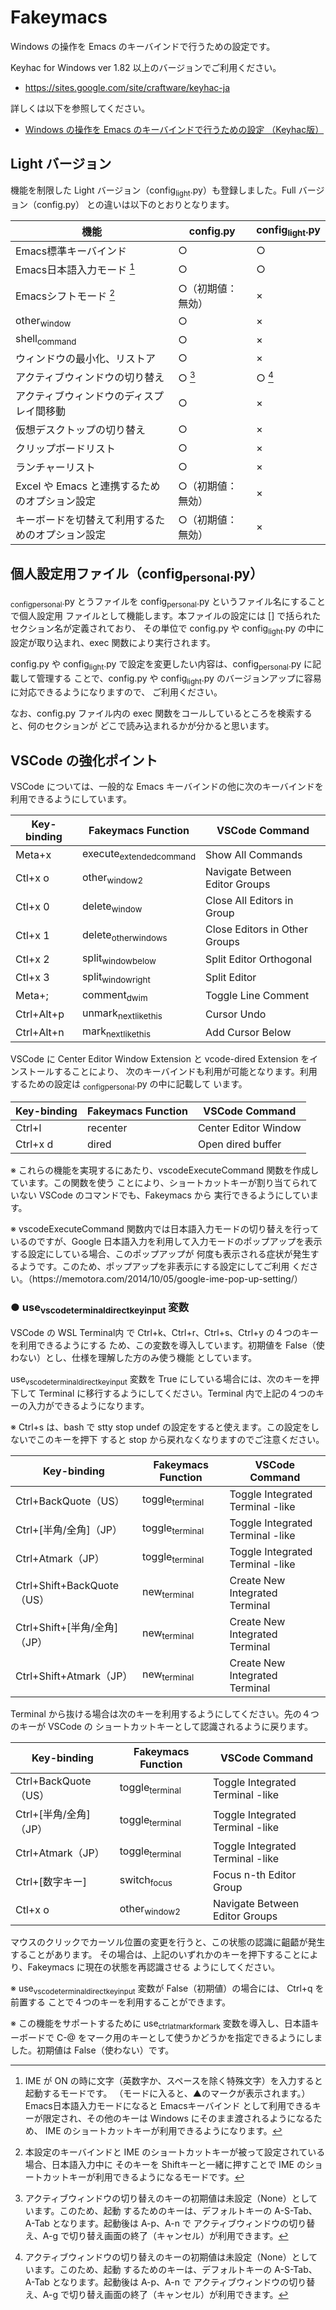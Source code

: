 #+STARTUP: showall indent

* Fakeymacs

Windows の操作を Emacs のキーバインドで行うための設定です。

Keyhac for Windows ver 1.82 以上のバージョンでご利用ください。

- https://sites.google.com/site/craftware/keyhac-ja

詳しくは以下を参照してください。

- [[https://www49.atwiki.jp/ntemacs/pages/25.html][Windows の操作を Emacs のキーバインドで行うための設定 （Keyhac版）]]

** Light バージョン

機能を制限した Light バージョン（config_light.py）も登録しました。Full バージョン（config.py）
との違いは以下のとおりとなります。

|--------------------------------------------------+--------------------+-----------------|
| 機能                                             | config.py          | config_light.py |
|--------------------------------------------------+--------------------+-----------------|
| Emacs標準キーバインド                            | ○                 | ○              |
| Emacs日本語入力モード [1]                        | ○                 | ○              |
| Emacsシフトモード [2]                            | ○（初期値：無効） | ×              |
| other_window                                     | ○                 | ×              |
| shell_command                                    | ○                 | ×              |
| ウィンドウの最小化、リストア                     | ○                 | ×              |
| アクティブウィンドウの切り替え                   | ○ [3]             | ○ [3]          |
| アクティブウィンドウのディスプレイ間移動         | ○                 | ×              |
| 仮想デスクトップの切り替え                       | ○                 | ×              |
| クリップボードリスト                             | ○                 | ×              |
| ランチャーリスト                                 | ○                 | ×              |
| Excel や Emacs と連携するためのオプション設定    | ○（初期値：無効） | ×              |
| キーボードを切替えて利用するためのオプション設定 | ○（初期値：無効） | ×              |
|--------------------------------------------------+--------------------+-----------------|

[1] IME が ON の時に文字（英数字か、スペースを除く特殊文字）を入力すると起動するモードです。
（モードに入ると、▲のマークが表示されます。） Emacs日本語入力モードになると Emacsキーバインド
として利用できるキーが限定され、その他のキーは Windows にそのまま渡されるようになるため、
IME のショートカットキーが利用できるようになります。

[2] 本設定のキーバインドと IME のショートカットキーが被って設定されている場合、日本語入力中に
そのキーを Shiftキーと一緒に押すことで IME のショートカットキーが利用できるようになるモードです。

[3] アクティブウィンドウの切り替えのキーの初期値は未設定（None）としています。このため、起動
するためのキーは、デフォルトキーの A-S-Tab、A-Tab となります。起動後は A-p、A-n で
アクティブウィンドウの切り替え、A-g で切り替え画面の終了（キャンセル）が利用できます。

** 個人設定用ファイル（config_personal.py）

_config_personal.py とうファイルを config_personal.py というファイル名にすることで個人設定用
ファイルとして機能します。本ファイルの設定には [] で括られたセクション名が定義されており、
その単位で config.py や config_light.py の中に設定が取り込まれ、exec 関数により実行されます。

config.py や config_light.py で設定を変更したい内容は、config_personal.py に記載して管理する
ことで、config.py や config_light.py のバージョンアップに容易に対応できるようになりますので、
ご利用ください。

なお、config.py ファイル内の exec 関数をコールしているところを検索すると、何のセクションが
どこで読み込まれるかが分かると思います。

** VSCode の強化ポイント

VSCode については、一般的な Emacs キーバインドの他に次のキーバインドを利用できるようにしています。

|-------------+--------------------------+--------------------------------|
| Key-binding | Fakeymacs Function       | VSCode Command                 |
|-------------+--------------------------+--------------------------------|
| Meta+x      | execute_extended_command | Show All Commands              |
| Ctl+x o     | other_window2            | Navigate Between Editor Groups |
| Ctl+x 0     | delete_window            | Close All Editors in Group     |
| Ctl+x 1     | delete_other_windows     | Close Editors in Other Groups  |
| Ctl+x 2     | split_window_below       | Split Editor Orthogonal        |
| Ctl+x 3     | split_window_right       | Split Editor                   |
| Meta+;      | comment_dwim             | Toggle Line Comment            |
| Ctrl+Alt+p  | unmark_next_like_this    | Cursor Undo                    |
| Ctrl+Alt+n  | mark_next_like_this      | Add Cursor Below               |
|-------------+--------------------------+--------------------------------|

VSCode に Center Editor Window Extension と vcode-dired Extension をインストールすることにより、
次のキーバインドも利用が可能となります。利用するための設定は _config_personal.py の中に記載して
います。

|-------------+--------------------+----------------------|
| Key-binding | Fakeymacs Function | VSCode Command       |
|-------------+--------------------+----------------------|
| Ctrl+l      | recenter           | Center Editor Window |
| Ctrl+x d    | dired              | Open dired buffer    |
|-------------+--------------------+----------------------|

※ これらの機能を実現するにあたり、vscodeExecuteCommand 関数を作成しています。この関数を使う
ことにより、ショートカットキーが割り当てられていない VSCode のコマンドでも、Fakeymacs から
実行できるようにしています。

※ vscodeExecuteCommand 関数内では日本語入力モードの切り替えを行っているのですが、Google 
日本語入力を利用して入力モードのポップアップを表示する設定にしている場合、このポップアップが
何度も表示される症状が発生するようです。このため、ポップアップを非表示にする設定にしてご利用
ください。（https://memotora.com/2014/10/05/google-ime-pop-up-setting/）

*** ● use_vscode_terminal_direct_key_input 変数

VSCode の WSL Terminal内 で Ctrl+k、Ctrl+r、Ctrl+s、Ctrl+y の４つのキーを利用できるようにする
ため、この変数を導入しています。初期値を False（使わない）とし、仕様を理解した方のみ使う機能
としています。

use_vscode_terminal_direct_key_input 変数を True にしている場合には、次のキーを押下して
Terminal に移行するようにしてください。Terminal 内で上記の４つのキーの入力ができるようになります。

※ Ctrl+s は、bash で stty stop undef の設定をすると使えます。この設定をしないでこのキーを押下
すると stop から戻れなくなりますのでご注意ください。

|------------------------------+--------------------+----------------------------------|
| Key-binding                  | Fakeymacs Function | VSCode Command                   |
|------------------------------+--------------------+----------------------------------|
| Ctrl+BackQuote（US）         | toggle_terminal    | Toggle Integrated Terminal -like |
| Ctrl+[半角/全角]（JP）       | toggle_terminal    | Toggle Integrated Terminal -like |
| Ctrl+Atmark（JP）            | toggle_terminal    | Toggle Integrated Terminal -like |
|------------------------------+--------------------+----------------------------------|
| Ctrl+Shift+BackQuote（US）   | new_terminal       | Create New Integrated Terminal   |
| Ctrl+Shift+[半角/全角]（JP） | new_terminal       | Create New Integrated Terminal   |
| Ctrl+Shift+Atmark（JP）      | new_terminal       | Create New Integrated Terminal   |
|------------------------------+--------------------+----------------------------------|

Terminal から抜ける場合は次のキーを利用するようにしてください。先の４つのキーが VSCode の
ショートカットキーとして認識されるように戻ります。

|------------------------+--------------------+----------------------------------|
| Key-binding            | Fakeymacs Function | VSCode Command                   |
|------------------------+--------------------+----------------------------------|
| Ctrl+BackQuote（US）   | toggle_terminal    | Toggle Integrated Terminal -like |
| Ctrl+[半角/全角]（JP） | toggle_terminal    | Toggle Integrated Terminal -like |
| Ctrl+Atmark（JP）      | toggle_terminal    | Toggle Integrated Terminal -like |
|------------------------+--------------------+----------------------------------|
| Ctrl+[数字キー]        | switch_focus       | Focus n-th Editor Group          |
| Ctl+x o                | other_window2      | Navigate Between Editor Groups   |
|------------------------+--------------------+----------------------------------|

マウスのクリックでカーソル位置の変更を行うと、この状態の認識に齟齬が発生することがあります。
その場合は、上記のいずれかのキーを押下することにより、Fakeymacs に現在の状態を再認識させる
ようにしてください。

※ use_vscode_terminal_direct_key_input 変数が False（初期値）の場合には、 Ctrl+q を前置する
ことで４つのキーを利用することができます。

※ この機能をサポートするために use_ctrl_atmark_for_mark 変数を導入し、日本語キーボードで C-@
をマーク用のキーとして使うかどうかを指定できるようにしました。初期値は False（使わない）です。

